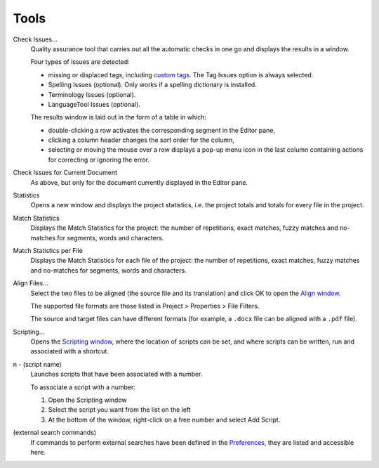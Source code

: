 Tools
=====

Check Issues...
    Quality assurance tool that carries out all the automatic checks in
    one go and displays the results in a window.

    Four types of issues are detected:

    -  missing or displaced tags, including `custom
       tags <#dialogs.preferences.tagprocessing>`__. The Tag Issues
       option is always selected.

    -  Spelling Issues (optional). Only works if a spelling dictionary
       is installed.

    -  Terminology Issues (optional).

    -  LanguageTool Issues (optional).

    The results window is laid out in the form of a table in which:

    -  double-clicking a row activates the corresponding segment in the
       Editor pane,

    -  clicking a column header changes the sort order for the column,

    -  selecting or moving the mouse over a row displays a pop-up menu
       icon in the last column containing actions for correcting or
       ignoring the error.

Check Issues for Current Document
    As above, but only for the document currently displayed in the
    Editor pane.

Statistics
    Opens a new window and displays the project statistics, i.e. the
    project totals and totals for every file in the project.

Match Statistics
    Displays the Match Statistics for the project: the number of
    repetitions, exact matches, fuzzy matches and no-matches for
    segments, words and characters.

Match Statistics per File
    Displays the Match Statistics for each file of the project: the
    number of repetitions, exact matches, fuzzy matches and no-matches
    for segments, words and characters.

Align Files...
    Select the two files to be aligned (the source file and its
    translation) and click OK to open the `Align
    window <#windows.aligner>`__.

    The supported file formats are those listed in Project > Properties
    > File Filters.

    The source and target files can have different formats (for example,
    a ``.docx`` file can be aligned with a ``.pdf`` file).

Scripting...
    Opens the `Scripting window <#windows.scripts>`__, where the
    location of scripts can be set, and where scripts can be written,
    run and associated with a shortcut.

n - (script name)
    Launches scripts that have been associated with a number.

    To associate a script with a number:

    1. Open the Scripting window

    2. Select the script you want from the list on the left

    3. At the bottom of the window, right-click on a free number and
       select Add Script.

(external search commands)
    If commands to perform external searches have been defined in the
    `Preferences <#dialogs.preferences.externalsearch>`__, they are
    listed and accessible here.
